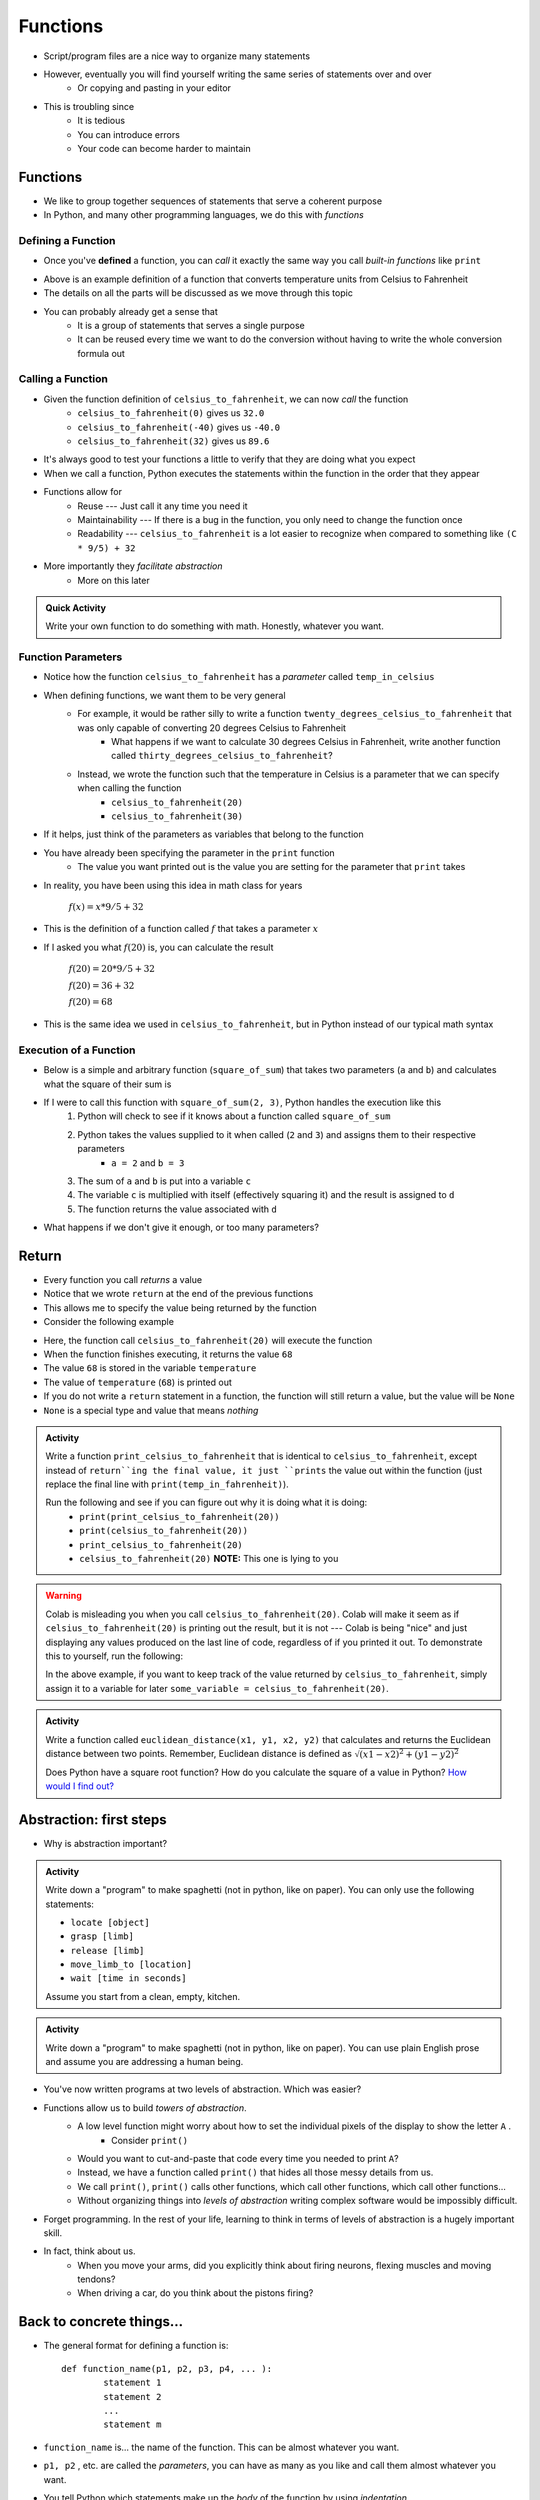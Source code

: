 *********
Functions
*********


* Script/program files are a nice way to organize many statements
* However, eventually you will find yourself writing the same series of statements over and over
    * Or copying and pasting in your editor

* This is troubling since
    * It is tedious
    * You can introduce errors
    * Your code can become harder to maintain


Functions
=========

* We like to group together sequences of statements that serve a coherent purpose
* In Python, and many other programming languages, we do this with *functions*


Defining a Function
-------------------

* Once you've **defined** a function, you can *call* it exactly the same way you call *built-in functions* like ``print``

.. code-block:: python
    :linenos:

    def celsius_to_fahrenheit(temp_in_celsius):
        partial_conversion = temp_in_celsius * 9/5
        temp_in_fahrenheit = partial_conversion + 32
        return temp_in_fahrenheit


* Above is an example definition of a function that converts temperature units from Celsius to Fahrenheit
* The details on all the parts will be discussed as we move through this topic
* You can probably already get a sense that
    * It is a group of statements that serves a single purpose
    * It can be reused every time we want to do the conversion without having to write the whole conversion formula out


Calling a Function
------------------

* Given the function definition of ``celsius_to_fahrenheit``, we can now *call* the function
    * ``celsius_to_fahrenheit(0)`` gives us ``32.0``
    * ``celsius_to_fahrenheit(-40)`` gives us ``-40.0``
    * ``celsius_to_fahrenheit(32)`` gives us ``89.6``

* It's always good to test your functions a little to verify that they are doing what you expect

* When we call a function, Python executes the statements within the function in the order that they appear
* Functions allow for
    * Reuse --- Just call it any time you need it
    * Maintainability --- If there is a bug in the function, you only need to change the function once
    * Readability --- ``celsius_to_fahrenheit`` is a lot easier to recognize when compared to something like ``(C * 9/5) + 32``

* More importantly they *facilitate abstraction*
    * More on this later


.. admonition:: Quick Activity

    Write your own function to do something with math. Honestly, whatever you want. 


Function Parameters
-------------------

* Notice how the function ``celsius_to_fahrenheit`` has a *parameter* called ``temp_in_celsius``
* When defining functions, we want them to be very general
    * For example, it would be rather silly to write a function ``twenty_degrees_celsius_to_fahrenheit`` that was only capable of converting 20 degrees Celsius to Fahrenheit
        * What happens if we want to calculate 30 degrees Celsius in Fahrenheit, write another function called ``thirty_degrees_celsius_to_fahrenheit``?
    * Instead, we wrote the function such that the temperature in Celsius is a parameter that we can specify when calling the function
        * ``celsius_to_fahrenheit(20)``
        * ``celsius_to_fahrenheit(30)``

.. code-block:: python
    :linenos:

    # This is rather silly and useless
    def twenty_degrees_celsius_to_fahrenheit():
        partial_conversion = 20 * 9/5
        temp_in_fahrenheit = partial_conversion + 32
        return temp_in_fahrenheit


* If it helps, just think of the parameters as variables that belong to the function

* You have already been specifying the parameter in the ``print`` function
    * The value you want printed out is the value you are setting for the parameter that ``print`` takes

* In reality, you have been using this idea in math class for years

    :math:`f(x) = x * 9/5 + 32`

* This is the definition of a function called :math:`f` that takes a parameter :math:`x`
* If I asked you what :math:`f(20)` is, you can calculate the result

    :math:`f(20) = 20 * 9/5 + 32`

    :math:`f(20) = 36 + 32`

    :math:`f(20) = 68`

* This is the same idea we used in ``celsius_to_fahrenheit``, but in Python instead of our typical math syntax


Execution of a Function
-----------------------

* Below is a simple and arbitrary function (``square_of_sum``) that takes two parameters (``a`` and ``b``) and calculates what the square of their sum is

.. code-block:: python
    :linenos:

    def square_of_sum(a, b):
        c = a + b
        d = c * c
        return d


* If I were to call this function with ``square_of_sum(2, 3)``, Python handles the execution like this
    #. Python will check to see if it knows about a function called ``square_of_sum``
    #. Python takes the values supplied to it when called (``2`` and ``3``) and assigns them to their respective parameters
        * ``a = 2`` and ``b = 3``
    #. The sum of ``a`` and ``b`` is put into a variable ``c``
    #. The variable ``c`` is multiplied with itself (effectively squaring it) and the result is assigned to ``d``
    #. The function returns the value associated with ``d``

* What happens if we don't give it enough, or too many parameters?

.. raw:: html

    <iframe width="560" height="315" src="https://www.youtube.com/embed/clFWPflvEKI" frameborder="0" allowfullscreen></iframe><br><br>


Return
======

* Every function you call *returns* a value
* Notice that we wrote ``return`` at the end of the previous functions
* This allows me to specify the value being returned by the function

* Consider the following example

.. code-block:: python
    :linenos:

    temperature = celsius_to_fahrenheit(20)
    print(temperature)


* Here, the function call ``celsius_to_fahrenheit(20)`` will execute the function
* When the function finishes executing, it returns the value ``68``
* The value ``68`` is stored in the variable ``temperature``
* The value of ``temperature`` (``68``) is printed out

* If you do not write a ``return`` statement in a function, the function will still return a value, but the value will be ``None``
* ``None`` is a special type and value that means *nothing*

.. admonition:: Activity

    Write a function ``print_celsius_to_fahrenheit`` that is identical to ``celsius_to_fahrenheit``, except instead of
    ``return``ing the final value, it just ``prints`` the value out within the function (just replace the final line
    with ``print(temp_in_fahrenheit)``).

    Run the following and see if you can figure out why it is doing what it is doing:
        * ``print(print_celsius_to_fahrenheit(20))``
        * ``print(celsius_to_fahrenheit(20))``
        * ``print_celsius_to_fahrenheit(20)``
        * ``celsius_to_fahrenheit(20)`` **NOTE:** This one is lying to you


.. Warning::

    Colab is misleading you when you call ``celsius_to_fahrenheit(20)``. Colab will make it seem as if
    ``celsius_to_fahrenheit(20)`` is printing out the result, but it is not --- Colab is being "nice" and just
    displaying any values produced on the last line of code, regardless of if you printed it out. To demonstrate this
    to yourself, run the following:

    .. code-block:: python
        :linenos:

        celsius_to_fahrenheit(20)
        print("Now you do not see any value from celsius_to_fahrenheit")


    In the above example, if you want to keep track of the value returned by ``celsius_to_fahrenheit``, simply assign it
    to a variable for later ``some_variable = celsius_to_fahrenheit(20)``.


.. admonition:: Activity

    Write a function called ``euclidean_distance(x1, y1, x2, y2)`` that calculates and returns the Euclidean distance
    between two points. Remember, Euclidean distance is defined as :math:`\sqrt{(x1 - x2)^{2} + (y1 - y2)^{2}}`

    Does Python have a square root function? How do you calculate the square of a value in Python?
    `How would I find out? <https://www.google.ca/>`_


Abstraction: first steps
========================

* Why is abstraction important?

.. admonition:: Activity

    Write down a "program" to make spaghetti (not in python, like on paper). You can only use the following statements: 

    * ``locate [object]`` 
    * ``grasp [limb]`` 
    * ``release [limb]`` 
    * ``move_limb_to [location]``
    * ``wait [time in seconds]``

    Assume you start from a clean, empty, kitchen.

.. admonition:: Activity

    Write down a "program" to make spaghetti (not in python, like on paper). You can use plain English prose and assume you are addressing a human being.

* You've now written programs at two levels of abstraction. Which was easier?
* Functions allow us to build *towers of abstraction*. 
    * A low level function might worry about how to set the individual pixels of the display to show the letter ``A`` . 
        * Consider ``print()``
    * Would you want to cut-and-paste that code every time you needed to print ``A``?
    * Instead, we have a function called ``print()`` that hides all those messy details from us.
    * We call ``print()``, ``print()`` calls other functions, which call other functions, which call other functions...

    * Without organizing things into *levels of abstraction* writing complex software would be impossibly difficult.

* Forget programming. In the rest of your life, learning to think in terms of levels of abstraction is a hugely important skill.
  
* In fact, think about us. 
    * When you move your arms, did you explicitly think about firing neurons, flexing muscles and moving tendons?
    * When driving a car, do you think about the pistons firing? 


Back to concrete things...
==========================

* The general format for defining a function is::

	def function_name(p1, p2, p3, p4, ... ):
		statement 1
		statement 2
		...
		statement m
		
* ``function_name`` is... the name of the function. This can be almost whatever you want.
* ``p1, p2`` , etc. are called the *parameters*, you can have as many as you like and call them almost whatever you want. 
* You tell Python which statements make up the *body* of the function by using *indentation*.
    * This is a somewhat unique feature of Python. 
        * And somewhat hated by some people. 
    * Many other languages use pairs like ``begin, end`` , ``do, done`` or ``{, }`` to delimit the body of a function.

.. admonition:: Activity

    Write a function ``catstr`` which takes two strings as parameters and then prints out the concatenation of the strings. e.g., if I call ``catstr('Hello ','world!')`` it will print ``Hello world!``.

      .. raw:: html

		<iframe width="560" height="315" src="https://www.youtube.com/embed/cMTPTq7xpOA" frameborder="0" allowfullscreen></iframe>
   
   
.. admonition:: Activity

    **NOTE:** This one is tricky but super important to understand. If you're still stuck after class, be sure to take your time to figure this out. There's a YouTube video to help you out. 
   
    Now write a function ``crosscat`` that will take *four* strings and print out the concatenation of the first and third string, and then, on a new line, the concatenation of the second and fourth string. **BUT**: your function isn't allowed to use a ``print`` function! You can, however, use your ``catstr`` function.

      .. raw:: html

   		<iframe width="560" height="315" src="https://www.youtube.com/embed/DESQnHsGYss" frameborder="0" allowfullscreen></iframe> 
	
		
Execution Flow
==============

* Python executes one statement at a time
* To make sense of programs, we need to know *which* instruction gets executed *when*
* In a program, the statements get executed in the order in which they appear in the program, top to bottom of the file
    * Later, we'll learn how to jump around
* What happens when a function gets called? Let's trace through this program::

    def do_stuff(a, b):
        c = b * 2
        d = (a+4) * 2
        c = d + c
        return c
	
    x = 2
    y = 3
    z = do_stuff(x, y)
    print(z)
    print("where am I?")

* So what happens is:
    * Program starts at the top, and computer sees that a function is being *declared* (not called yet)
        * NOT RUN YET THOUGH!
    * Computer basically skips down to where the function ends
    * We assign some values to variables   
    * Python makes a note of where the function is being called from
    * The *flow of execution* passes to the function
    * Python executes each statement in the function, in order
    * At the end of the function, control returns to the point from which the function was called
	
	
Composition
===========

* Python functions can be *composed* just like mathematical functions.
* We've already seen ``print`` composed with ``do_stuff``
* We can nest functions, too:
    >>> do_stuff(do_stuff(2, 2), do_stuff(2, 2))
    72
* If you get confused tracing nested functions, just remember:
    * Functions get *evaluted* and turned into values
    * Find a function you can evaluate
    * Evaluate it
    * Cross out the function and replace it with the *value* it returns
    * Keep doing this until you're down to one value.

.. admonition:: Activity

    Figure out the value of ``do_stuff(do_stuff(2, 2), (do_stuff(2, 2) + do_stuff(4, 4)) )`` using only *pen and paper*. No computers!

.. admonition:: Activity

    Figure out the value of ``no_stuff(no_stuff(2, 2), (no_stuff(2, 2) + no_stuff(4, 4)) )`` using only *pen and paper*. No computers!
	
Variable scope
==============
* If you set a variable inside a function, it is *local* to that function.
* No other function can see a function's local variables. They are *local*. Consider this code::

    def do_more(a, b):
        c = 2*a + b
        return c


* What happens if I do this:
    >>> print do_more(4, 4)
    12

    >>> print(c)
    NameError: name 'c' is not defined
	
* Error! But ``c`` is defined in ``do_more``! Why did we get an error?
* Moral of the story: variables have *scope*. This can actually be a surprisingly delicate concept and we'll come back to it later.	
	
Optional parameters for functions
=================================
* Sometimes you want a function to have an optional parameter, with a pre-specified default value.
* This is done very easily::

    def my_function(a, b, c=3):
        do_stuff()
      
* When you call ``my_function(5, 12)``, ``a`` will have value ``5``, ``b`` value ``12`` and ``c`` value ``3``.
* Because we specified a *default* value for ``c``, we don't have to provide one when we call the function.
* If we want to *override* the default though, we can: ``my_function(4, 3, 2)``.

* A reasonable example::

    def time_to_fall(d, a=9.807):
        return math.sqrt(2*d/a)	
	
Import
======
* Another practical matter: sometimes you want to make a big library of functions. Maybe related to analysis data from your research. 
* You'd like to access some of those functions from another program that you're writing.
* If you put your functions in a file called 'myfuncs.py', you can *import* them into another program like this:
    >>> from myfuncs import *
* (The ``*`` here means *everything*)
* You could also use:
    >>> import myfuncs
* This is my preferred way
* **BUT**, this adds a namespace. To access a function called ``do_stuff`` in the file ``myfunc`` after this style of ``import``, you'd have to type
    >>> myfuncs.do_stuff(...)

Import --- MORE
===============
* Can also import other people's functions
* 	>>> import math
* 	>>> import numpy	


Comments
========

* You can add *comments* to your code in Python with ``#``
* As soon as Python sees ``#`` it ignores the rest of the current line

.. code-block:: python
    :linenos:

    # Calculate the Euclidean distance between two points
    d = ((x1 - x2)**2 + (y1 - y2)**2)**0.5

* We want our code to be written in such a way that it is correct, but also understandable
* However, sometimes we may have some code that is rather complex and not immediately clear

    * This becomes particularly important if you are working with others that need to look at your code

* When situations like these arise, we add comments to our code to explain what's going on
* It's not about explaining everything, but explaining what is likely to be unclear



Function Headers
----------------

* We will find that, as we write bigger and bigger programs, we will be making use of functions a lot

    * Not only those that already exist like ``print``, but functions we write

* Since functions tend to be some coherent set of statements that serve a purpose, we write *function headers* to describe what the function does


.. code-block:: python
    :linenos:

    def celsius_to_fahrenheit(temp_in_celsius):
        """
        Convert a temperature from Celsius units to Fahrenheit units.

        :param temp_in_celsius: The temperature in Celsius to be converted.
        :return: The temperature in Fahrenheit.
        """
        partial_conversion = temp_in_celsius * 9/5
        temp_in_fahrenheit = partial_conversion + 32
        return temp_in_fahrenheit


* The stuff between the ``"""`` is the function header and should appear immediately after the ``def`` line
* It explains what the function does in plane English
* It explains what each parameter is
* If the function ``return``\s something, then explain that too

* This may feel like a lot of work, especially with such a simple function in the above example
* But having these headers describing the functions makes it easier for anyone looking at your code

    * `This includes yourself one weeks from now <https://i.redd.it/p172loj7q7j31.jpg>`_

* Trust me when I say, there will be a time in your life where you regret not writing comments/headers

    * `And when that time comes, I want you to remember that I warned you <https://i.redd.it/b9e4xbeg40151.jpg>`_


  .. raw:: html

	<iframe width="560" height="315" src="https://www.youtube.com/embed/eD1iff-zLLo" frameborder="0" allowfullscreen></iframe>

	
For Next Class
==============

* Read `Chapter 5 of the text <http://openbookproject.net/thinkcs/python/english3e/conditionals.html>`_
